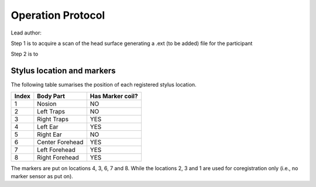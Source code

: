 Operation Protocol
==================
Lead author:

Step 1 is to acquire a scan of the head surface generating a .ext (to be added) file for the participant

.. raw:: html
    :file: graphic/operation_protocol.drawio.html


Step 2 is to

.. raw:: html
    :file: graphic/meg_data_generation.drawio.html



Stylus location and markers
---------------------------

.. image:: graphic/markers1.jpeg
  :width: 400
  :alt: AI generated MEG-system image

.. image:: graphic/markers2.jpeg
  :width: 400
  :alt: AI generated MEG-system image


The following table sumarises the position of each registered stylus location.

+-------+-----------------+-----------------+
| Index | Body Part       | Has Marker coil?|
+=======+=================+=================+
| 1     | Nosion          |  NO             |
+-------+-----------------+-----------------+
| 2     | Left Traps      |  NO             |
+-------+-----------------+-----------------+
| 3     | Right Traps     |  YES            |
+-------+-----------------+-----------------+
| 4     | Left Ear        |  YES            |
+-------+-----------------+-----------------+
| 5     | Right Ear       |  NO             |
+-------+-----------------+-----------------+
| 6     | Center Forehead |  YES            |
+-------+-----------------+-----------------+
| 7     | Left Forehead   |  YES            |
+-------+-----------------+-----------------+
| 8     | Right Forehead  |  YES            |
+-------+-----------------+-----------------+

The markers are put on locations 4, 3, 6, 7 and 8.
While the locations 2, 3 and 1 are used for coregistration only (i.e., no marker sensor as put on).


